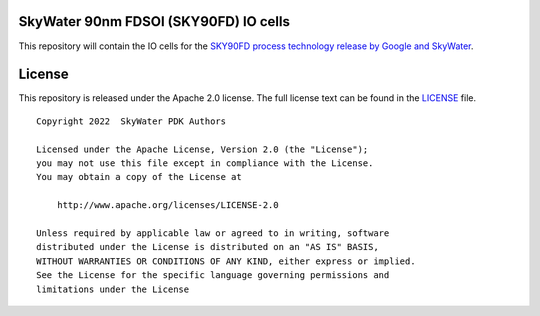 SkyWater 90nm FDSOI (SKY90FD) IO cells
======================================

This repository will contain the IO cells for the
`SKY90FD process technology release by Google and SkyWater <https://github.com/google/sky90fd-pdk>`_.

License
=======

This repository is released under the Apache 2.0 license. The full
license text can be found in the `LICENSE <LICENSE>`_ file.

::

   Copyright 2022  SkyWater PDK Authors

   Licensed under the Apache License, Version 2.0 (the "License");
   you may not use this file except in compliance with the License.
   You may obtain a copy of the License at

       http://www.apache.org/licenses/LICENSE-2.0

   Unless required by applicable law or agreed to in writing, software
   distributed under the License is distributed on an "AS IS" BASIS,
   WITHOUT WARRANTIES OR CONDITIONS OF ANY KIND, either express or implied.
   See the License for the specific language governing permissions and
   limitations under the License

